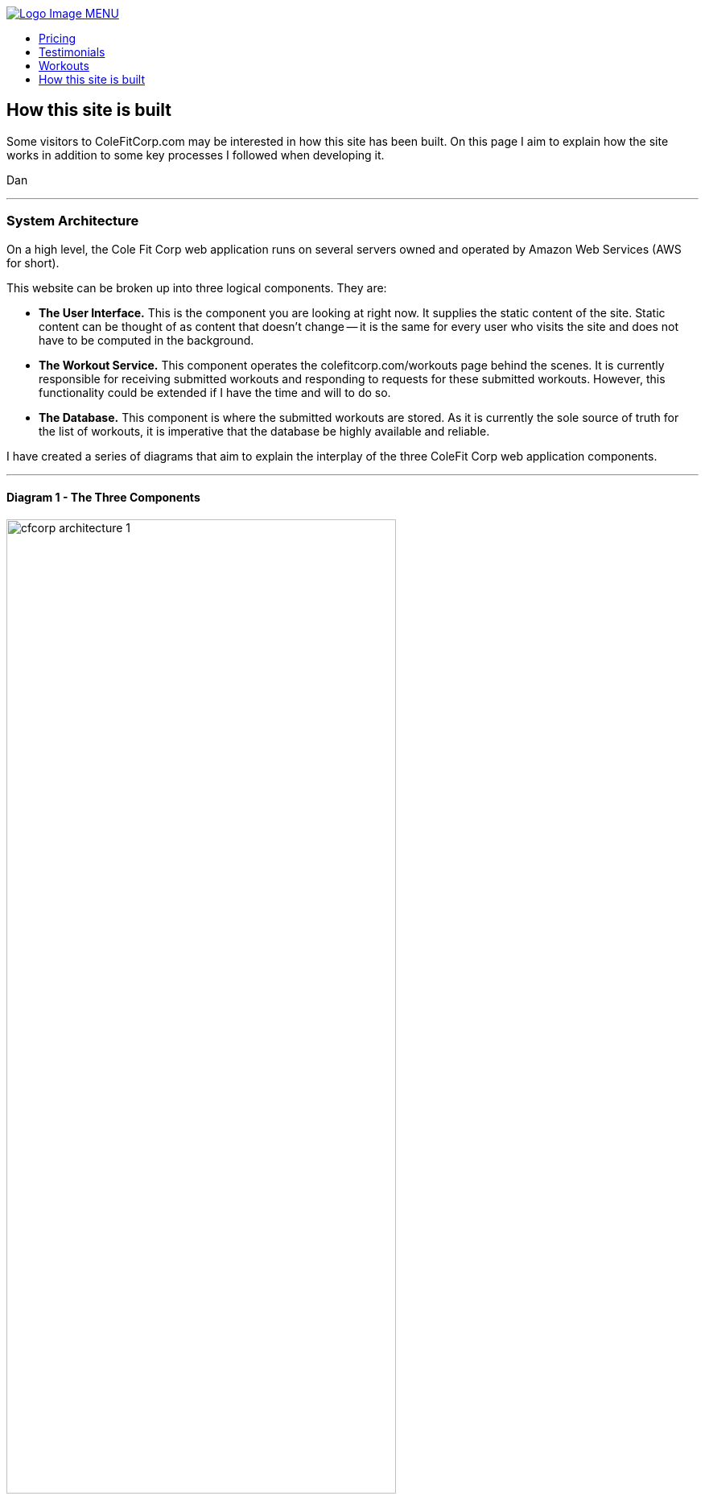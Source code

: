 :stylesheet: styles/asciidoc.css

++++

<title>CF Corp.</title>
<link rel="stylesheet" href="../styles/main.css" type="text/css">
<script
  src="https://code.jquery.com/jquery-3.2.1.slim.min.js"
  integrity="sha256-k2WSCIexGzOj3Euiig+TlR8gA0EmPjuc79OEeY5L45g="
  crossorigin="anonymous"></script>
<script type="text/javascript" src="js/_navbar.js"></script>

<header class="navigation" role="banner">
  <div class="navigation-wrapper">
    <a href="../" class="logo">
      <img src="assets/images/lifting-barbell.png" alt="Logo Image">
    </a>
    <a href="javascript:void(0)" class="navigation-menu-button" id="js-mobile-menu">MENU</a>
    <nav role="navigation">
      <ul id="js-navigation-menu" class="navigation-menu show">
        <li class="nav-link"><a href="pricing">Pricing</a></li>
        <li class="nav-link"><a href="testimonials">Testimonials</a></li>
        <li class="nav-link"><a href="workouts">Workouts</a></li>
        <li class="nav-link"><a href="javascript:void(0)">How this site is built</a></li>
      </ul>
    </nav>
  </div>
</header>
++++

== How this site is built

Some visitors to ColeFitCorp.com may be interested in how this site has
been built. On this page I aim to explain how the site works in addition
to some key processes I followed when developing it.

Dan

---
=== System Architecture

On a high level, the Cole Fit Corp web application runs on several
servers owned and operated by Amazon Web Services (AWS for short).

This website can be broken up into three logical components. They
are:

- **The User Interface.** This is the component you are looking
  at right now. It supplies the static content of the site. Static
  content can be thought of as content that doesn't change -- it
  is the same for every user who visits the site and does not have
  to be computed in the background.
- **The Workout Service.** This component operates
  the colefitcorp.com/workouts page behind the scenes.
  It is currently responsible for receiving submitted workouts and responding
  to requests for these submitted workouts. However, this functionality
  could be extended if I have the time and will to do so.
- **The Database.** This component is where the submitted workouts are
  stored. As it is currently the sole source of truth for the list
  of workouts, it is imperative that the database be highly available and reliable.

I have created a series of diagrams that aim to explain the interplay
of the three ColeFit Corp web application components.

---

==== Diagram 1 - The Three Components

image::https://github.com/dhvogel/ColeFitCorp-applications/raw/master/web-ui/src/public/assets/images/cfcorp_architecture-1.png[width=75%]

In this diagram, we have two applications (the blue boxes) running on a server
owned by Amazon (the orange box).

I am calling the two applications "CFCorp-web-ui" and "CFCorp-workout-service". Aptly
named as they are, they correspond to the "User Interface" and "Workout Service"
mentioned above.

Astute readers will notice that these two applications live in something called "Docker
Containers". What is a Docker Container? On a high level, a Docker Container is a tool that simplifies
the application development and deployment processes. It makes it easier for me to build
applications that will run on any server. In specific, Docker Containers do the
following for me:

- **Isolate processes that are running on the same server.** This
  enables the cfcorp-web-ui and cfcorp-workout-service to just worry
  about "themselves" as opposed to worrying about "themselves and
  everything else on the server".
- **Standardize the environment where each application is run.**
  Environment standardization allows me to have confidence that whatever
  I built on my own computer (also called my "local") will run as
  intended on any other computer. When I build an application on
  my local, I am building it using my local's operating environment.
  When I have finished building and am ready to ship my product
  to a server, I am basically sending the code that I developed on my local
  to a computer somewhere in the cloud. Without a containerization
  service such as Docker, there can be no promises made about how
  the application will run on a different computer. However, if I put my application
  in a Docker Container, it will run as intended in any environment that
  can run the Docker Container. This guarantee saves me a lot of
  headaches. Especially when I have a product finished on my local
  and am eager to see it run in production!

I am being intentionally vague about this "Database-as-a-service" shown
in the diagram above. For now, it can be thought of as a "reliable, available place
to store the application data". I'll explain it in more detail in subsequent diagrams.

---

==== Diagram 2 - Call flow

image::https://github.com/dhvogel/ColeFitCorp-applications/raw/master/web-ui/src/public/assets/images/cfcorp_architecture-2.png[width=75%]

This diagram shows how the three components interact with each other. You'll see
both the server and Docker Containers now have ports defined. Ports are what
machines use to talk to each other over the internet.

Why did I choose to expose port 80 on the server? Because port 80 is the __default HTTP port__.
When you make an HTTP request to a server without specifying a port, your request will
automatically get forwarded to port 80 on that server. So, when you say "I want to
go to http://colefitcorp.com ", what you are really saying is "I want to go to
http://colefitcorp.com:80 ". Why is 80 the default port? Pretty interesting story.
You can read about it https://superuser.com/a/996843[here].

When a request comes in to port 80 on my server, it gets forwarded to port 3000
on the CFCorp-web-ui container, where the application is listening.
This relationship is called a __port mapping__.
An additional port mapping is defined between the server port 9000 and the
CFCorp-workout-service container port 9000. So, when CFCorp-web-ui needs to talk
to CFCorp-workout-service, it just makes a call out to the same server that it
sits on, just at a different port.

OK, easy enough. In order to get this call to work, all I need to do is make a call
to http://<hostname>:9000. When I develop locally, I spin up the CFCorp-web-ui and
CFCorp-workout-service containers on my local host, which is aptly named "localhost".
My call to the CFCorp-workout-service is a simple as calling http://localhost:9000.
And it works! Let's ship it!

So I ship it. And lo and behold, when I visit http://colefitcorp.com/workouts,
the site tells me that it can't connect to
http://localhost:9000. Huh? Wasn't I just able to do that?

The piece that I was missing is that while I was hitting the production server
when I visited the site, the code was still being executed on the __client__ side.
When I visited http://colefitcorp.com, in the background, my local requested the
site content from the server and displayed it to me. So when I tried to call
http://localhost:9000, it was my local making that call, **not** the server. Of
course, I had nothing running at my local's http://localhost:9000 at the time, so
the call failed. (Except sometimes I did leave my local service up in the background,
which really through me for a loop as my calls sometimes succeeded and sometimes
failed).

How could I fix this? Well, instead of calling localhost, I could explicitly call
the server's IP address. So instead of calling http://localhost:9000, I could call
http://<server-ip>:9000. Sounds easy enough.

**Question for the audience:** How can I know my eventual production server's
IP Address when I am developing the application?

Answer: I can't. Sad!

When I ask AWS to spin up a server for me to use in production, I am letting them
choose which one of their seemingly-infinite amount of servers they want to spin
up for me. This means that I can't possibly predict the eventual server's IP.
Yes, it is possible to rent a specific server from Amazon but that's more
expensive and I ain't made of money.

In a production environment, I will have to bake in some mechanism
for the application to discover the IP address of the server upon which it lives
at runtime. Using this newly discovered IP, I can be sure the CFCorp-web-ui is hitting
http://<the-server>:9000 and not http://<our-local>:9000. (In a local environment
I can keep it as http://localhost:9000). Problem solved!

---
